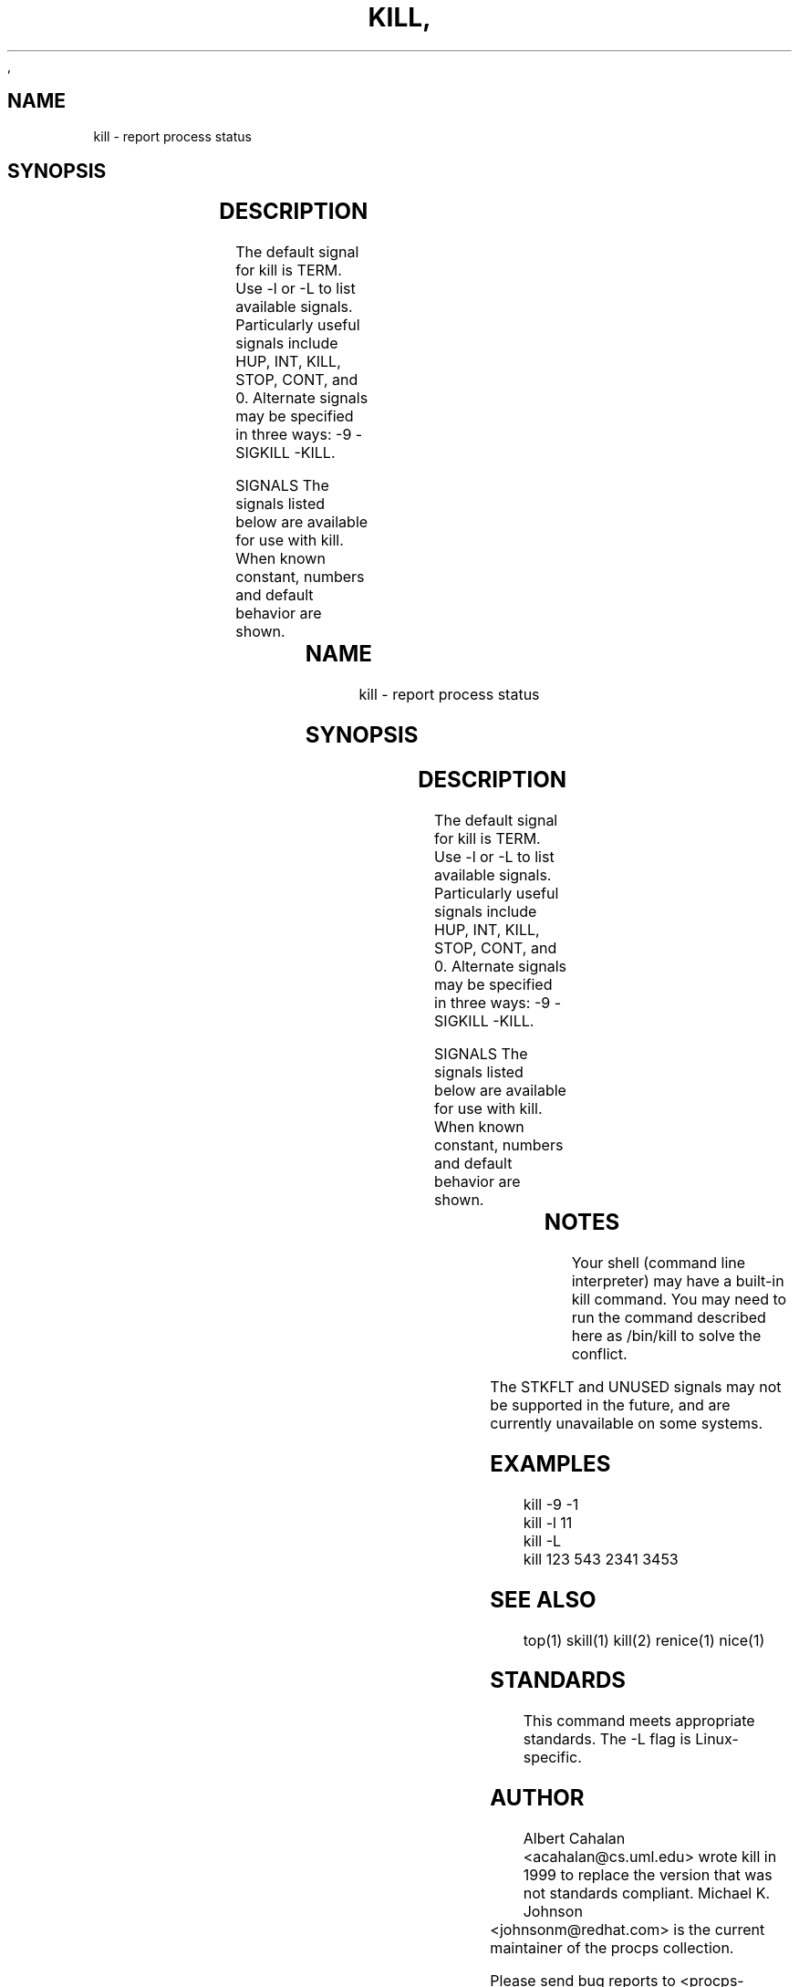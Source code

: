 ,\" t
.\" (The preceding line is a note to broken versions of man to tell
.\" them to pre-process this man page with tbl)
.\" Man page for kill.
.\" Licensed under version 2 of the GNU General Public License.
.\" Written by Albert Cahalan; converted to a man page by
.\" Michael K. Johnson
.TH KILL 1 "March 12, 1999" "Linux" "Linux User's Manual"
.SH NAME
kill \- report process status

.SH SYNOPSIS
.TS
l l.
kill pid ...	Send SIGTERM to every process listed.
kill signal pid ...	Send a signal to every process listed.
kill -s signal pid ...	Send a signal to every process listed.
kill -l	List all signal names.
kill -L	List all signal names in a nice table.
kill -l signal	Convert a signal number into a name.
.TE

.SH DESCRIPTION
The default signal for kill is TERM. Use -l or -L to list available signals.
Particularly useful signals include HUP, INT, KILL, STOP, CONT, and 0.
Alternate signals may be specified in three ways: -9 -SIGKILL -KILL.

SIGNALS
The signals listed below are available for use with kill.
When known constant, numbers and default behavior are shown.

.TS
lB rB lB lB
lfCW r l l.
Name	Num	Action	Description
.TH
ALRM	14	exit
HUP	1	exit
INT	2	exit
KILL	9	exit	this signal may not be blocked
PIPE	13	exit
POLL		exit
PROF		exit
TERM	15	exit
USR1		exit
USR2		exit
VTALRM		exit
STKFLT		exit	i386, m68k, arm and ppc hardware only
UNUSED		exit	i386, m68k, arm and ppc hardware only
TSTP		stop	context-dependent behavior may appear random
TTIN		stop	context-dependent behavior may appear random
TTOU		stop	context-dependent behavior may appear random
STOP		stop	this signal may not be blocked
CONT		restart	continue if stopped, otherwise ignore
PWR		ignore	may exit on some systems
WINCH		ignore
CHLD		ignore
URG		ignore
ABRT	6	core
FPE	8	core
ILL	4	core
QUIT	3	core
SEGV	11	core
TRAP	5	core
SYS		core	may not be implemented
EMT		core	may not be implemented
BUS		core	core dump may fail
XCPU		core	core dump may fail
XFSZ		core	core dump may fail
.TE

.SH NOTES
Your shell (command line interpreter) may have a built-in kill command.
You may need to run the command described here as /bin/kill to solve
the conflict.

The STKFLT and UNUSED signals may not be supported in the future,
and are currently unavailable on some systems.

.SH EXAMPLES
kill -9 -1
.br
kill -l 11
.br
kill -L
.br
kill 123 543 2341 3453

.SH "SEE ALSO"
top(1) skill(1) kill(2) renice(1) nice(1)

.SH STANDARDS
This command meets appropriate standards. The -L flag is Linux-specific.

.SH AUTHOR
Albert Cahalan <acahalan@cs.uml.edu> wrote kill in 1999 to replace the
version that was not standards compliant. Michael K. Johnson
<johnsonm@redhat.com> is the current maintainer of the procps collection.

Please send bug reports to <procps-bugs@redhat.com>
